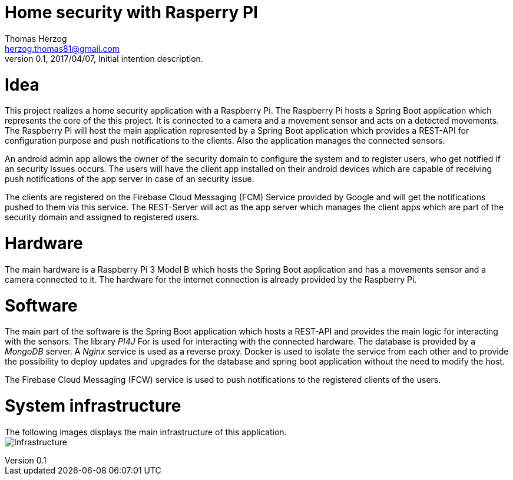 Home security with Rasperry PI
==============================
Thomas Herzog <herzog.thomas81@gmail.com>
v0.1, 2017/04/07, Initial intention description.

# Idea
This project realizes a home security application with a Raspberry Pi.
The Raspberry Pi hosts a Spring Boot application which represents the core of the
this project. It is connected to a camera and a movement sensor and acts on a detected
movements. The Raspberry Pi will host the main application represented by a Spring Boot
application which provides a REST-API for configuration purpose and push notifications to the clients.
Also the application manages the connected sensors. +

An android admin app allows the owner of the security domain to configure the  system and to register
users, who get notified if an security issues occurs. The users will have the client app
installed on their android devices which are capable of receiving push notifications of the app server
in case of an security issue. +

The clients are registered on the Firebase Cloud Messaging (FCM) Service provided by Google
and will get the notifications pushed to them via this service. The REST-Server will act
as the app server which manages the client apps which are part of the security domain and assigned
to registered users. +

# Hardware
The main hardware is a Raspberry Pi 3 Model B which hosts the Spring Boot application and has a movements sensor
and a camera connected to it. The hardware for the internet connection is already provided by the
Raspberry Pi.

# Software
The main part of the software is the Spring Boot application which hosts a REST-API and provides the main logic
for interacting with the sensors. The library __PI4J__ For is used for interacting with the connected hardware.
The database is provided by a __MongoDB__ server. A __Nginx__ service is used as a reverse proxy. Docker is used to isolate the service from each other and
to provide the possibility to deploy updates and upgrades for the database and spring boot application without the need to modify the host. +

The Firebase Cloud Messaging (FCW) service is used to push notifications to the registered clients of the users.

# System infrastructure
The following images displays the main infrastructure of this application. +
image:doc/images/Infrastructure.jpg[Infrastructure]
